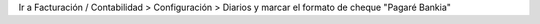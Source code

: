 Ir a Facturación / Contabilidad > Configuración > Diarios y marcar el formato de cheque
"Pagaré Bankia"
